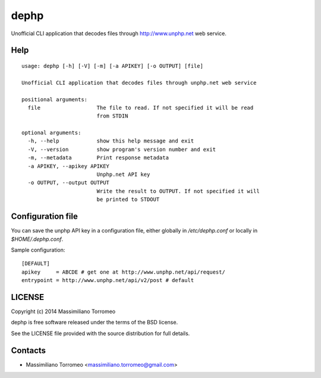 dephp
=====

Unofficial CLI application that decodes files through http://www.unphp.net web service.

Help
----

::

	usage: dephp [-h] [-V] [-m] [-a APIKEY] [-o OUTPUT] [file]

	Unofficial CLI application that decodes files through unphp.net web service

	positional arguments:
	  file                  The file to read. If not specified it will be read
	                        from STDIN

	optional arguments:
	  -h, --help            show this help message and exit
	  -V, --version         show program's version number and exit
	  -m, --metadata        Print response metadata
	  -a APIKEY, --apikey APIKEY
	                        Unphp.net API key
	  -o OUTPUT, --output OUTPUT
	                        Write the result to OUTPUT. If not specified it will
	                        be printed to STDOUT

Configuration file
------------------

You can save the unphp API key in a configuration file, either globally in */etc/dephp.conf* or locally in *$HOME/.dephp.conf*.

Sample configuration::

	[DEFAULT]
	apikey     = ABCDE # get one at http://www.unphp.net/api/request/
	entrypoint = http://www.unphp.net/api/v2/post # default

LICENSE
-------
Copyright (c) 2014 Massimiliano Torromeo

dephp is free software released under the terms of the BSD license.

See the LICENSE file provided with the source distribution for full details.

Contacts
--------

* Massimiliano Torromeo <massimiliano.torromeo@gmail.com>